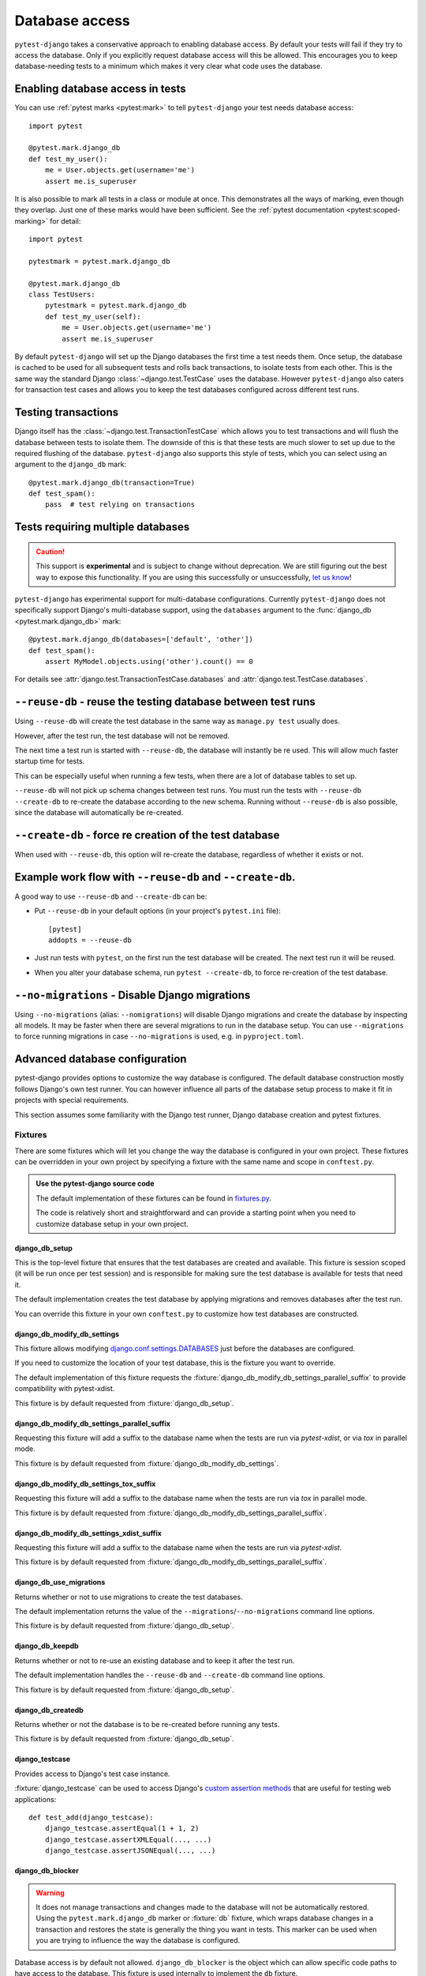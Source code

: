 Database access
===============

``pytest-django`` takes a conservative approach to enabling database
access.  By default your tests will fail if they try to access the
database.  Only if you explicitly request database access will this be
allowed.  This encourages you to keep database-needing tests to a
minimum which makes it very clear what code uses the database.

Enabling database access in tests
---------------------------------

You can use :ref:`pytest marks <pytest:mark>` to tell ``pytest-django`` your
test needs database access::

   import pytest

   @pytest.mark.django_db
   def test_my_user():
       me = User.objects.get(username='me')
       assert me.is_superuser

It is also possible to mark all tests in a class or module at once.
This demonstrates all the ways of marking, even though they overlap.
Just one of these marks would have been sufficient.  See the :ref:`pytest
documentation <pytest:scoped-marking>` for detail::

   import pytest

   pytestmark = pytest.mark.django_db

   @pytest.mark.django_db
   class TestUsers:
       pytestmark = pytest.mark.django_db
       def test_my_user(self):
           me = User.objects.get(username='me')
           assert me.is_superuser


By default ``pytest-django`` will set up the Django databases the
first time a test needs them.  Once setup, the database is cached to be
used for all subsequent tests and rolls back transactions, to isolate
tests from each other.  This is the same way the standard Django
:class:`~django.test.TestCase` uses the database.  However
``pytest-django`` also caters for transaction test cases and allows
you to keep the test databases configured across different test runs.


Testing transactions
--------------------

Django itself has the :class:`~django.test.TransactionTestCase` which
allows you to test transactions and will flush the database between
tests to isolate them.  The downside of this is that these tests are
much slower to set up due to the required flushing of the database.
``pytest-django`` also supports this style of tests, which you can
select using an argument to the ``django_db`` mark::

   @pytest.mark.django_db(transaction=True)
   def test_spam():
       pass  # test relying on transactions

.. _`multi-db`:

Tests requiring multiple databases
----------------------------------

.. versionadded:: 4.3

.. caution::

    This support is **experimental** and is subject to change without
    deprecation. We are still figuring out the best way to expose this
    functionality. If you are using this successfully or unsuccessfully,
    `let us know <https://github.com/pytest-dev/pytest-django/issues/924>`_!

``pytest-django`` has experimental support for multi-database configurations.
Currently ``pytest-django`` does not specifically support Django's
multi-database support, using the ``databases`` argument to the
:func:`django_db <pytest.mark.django_db>` mark::

   @pytest.mark.django_db(databases=['default', 'other'])
   def test_spam():
       assert MyModel.objects.using('other').count() == 0

For details see :attr:`django.test.TransactionTestCase.databases` and
:attr:`django.test.TestCase.databases`.


``--reuse-db`` - reuse the testing database between test runs
--------------------------------------------------------------
Using ``--reuse-db`` will create the test database in the same way as
``manage.py test`` usually does.

However, after the test run, the test database will not be removed.

The next time a test run is started with ``--reuse-db``, the database will
instantly be re used. This will allow much faster startup time for tests.

This can be especially useful when running a few tests, when there are a lot
of database tables to set up.

``--reuse-db`` will not pick up schema changes between test runs. You must run
the tests with ``--reuse-db --create-db`` to re-create the database according
to the new schema. Running without ``--reuse-db`` is also possible, since the
database will automatically be re-created.


``--create-db`` - force re creation of the test database
--------------------------------------------------------
When used with ``--reuse-db``, this option will re-create the database,
regardless of whether it exists or not.

Example work flow with ``--reuse-db`` and ``--create-db``.
-----------------------------------------------------------
A good way to use ``--reuse-db`` and ``--create-db`` can be:

* Put ``--reuse-db`` in your default options (in your project's ``pytest.ini`` file)::

    [pytest]
    addopts = --reuse-db

* Just run tests with ``pytest``, on the first run the test database will be
  created. The next test run it will be reused.

* When you alter your database schema, run ``pytest --create-db``, to force
  re-creation of the test database.

``--no-migrations`` - Disable Django migrations
-----------------------------------------------

Using ``--no-migrations`` (alias: ``--nomigrations``) will disable Django migrations and create the database
by inspecting all models. It may be faster when there are several migrations to
run in the database setup.  You can use ``--migrations`` to force running
migrations in case ``--no-migrations`` is used, e.g. in ``pyproject.toml``.

.. _advanced-database-configuration:

Advanced database configuration
-------------------------------

pytest-django provides options to customize the way database is configured. The
default database construction mostly follows Django's own test runner. You can
however influence all parts of the database setup process to make it fit in
projects with special requirements.

This section assumes some familiarity with the Django test runner, Django
database creation and pytest fixtures.

Fixtures
########

There are some fixtures which will let you change the way the database is
configured in your own project. These fixtures can be overridden in your own
project by specifying a fixture with the same name and scope in ``conftest.py``.

.. admonition:: Use the pytest-django source code

    The default implementation of these fixtures can be found in
    `fixtures.py <https://github.com/pytest-dev/pytest-django/blob/main/pytest_django/fixtures.py>`_.

    The code is relatively short and straightforward and can provide a
    starting point when you need to customize database setup in your own
    project.


django_db_setup
"""""""""""""""

.. fixture:: django_db_setup

This is the top-level fixture that ensures that the test databases are created
and available. This fixture is session scoped (it will be run once per test
session) and is responsible for making sure the test database is available for tests
that need it.

The default implementation creates the test database by applying migrations and removes
databases after the test run.

You can override this fixture in your own ``conftest.py`` to customize how test
databases are constructed.

django_db_modify_db_settings
""""""""""""""""""""""""""""

.. fixture:: django_db_modify_db_settings

This fixture allows modifying
`django.conf.settings.DATABASES <https://docs.djangoproject.com/en/stable/ref/settings/#databases>`_
just before the databases are configured.

If you need to customize the location of your test database, this is the
fixture you want to override.

The default implementation of this fixture requests the
:fixture:`django_db_modify_db_settings_parallel_suffix` to provide compatibility
with pytest-xdist.

This fixture is by default requested from :fixture:`django_db_setup`.

django_db_modify_db_settings_parallel_suffix
""""""""""""""""""""""""""""""""""""""""""""

.. fixture:: django_db_modify_db_settings_parallel_suffix

Requesting this fixture will add a suffix to the database name when the tests
are run via `pytest-xdist`, or via `tox` in parallel mode.

This fixture is by default requested from
:fixture:`django_db_modify_db_settings`.

django_db_modify_db_settings_tox_suffix
"""""""""""""""""""""""""""""""""""""""

.. fixture:: django_db_modify_db_settings_tox_suffix

Requesting this fixture will add a suffix to the database name when the tests
are run via `tox` in parallel mode.

This fixture is by default requested from
:fixture:`django_db_modify_db_settings_parallel_suffix`.

django_db_modify_db_settings_xdist_suffix
"""""""""""""""""""""""""""""""""""""""""

.. fixture:: django_db_modify_db_settings_xdist_suffix

Requesting this fixture will add a suffix to the database name when the tests
are run via `pytest-xdist`.

This fixture is by default requested from
:fixture:`django_db_modify_db_settings_parallel_suffix`.

django_db_use_migrations
""""""""""""""""""""""""

.. fixture:: django_db_use_migrations

Returns whether or not to use migrations to create the test
databases.

The default implementation returns the value of the
``--migrations``/``--no-migrations`` command line options.

This fixture is by default requested from :fixture:`django_db_setup`.

django_db_keepdb
""""""""""""""""

.. fixture:: django_db_keepdb

Returns whether or not to re-use an existing database and to keep it after the
test run.

The default implementation handles the ``--reuse-db`` and ``--create-db``
command line options.

This fixture is by default requested from :fixture:`django_db_setup`.

django_db_createdb
""""""""""""""""""

.. fixture:: django_db_createdb

Returns whether or not the database is to be re-created before running any
tests.

This fixture is by default requested from :fixture:`django_db_setup`.


django_testcase
"""""""""""""""

.. fixture:: django_testcase

Provides access to Django's test case instance.

:fixture:`django_testcase` can be used to access Django's `custom assertion methods <https://docs.djangoproject.com/en/dev/topics/testing/tools/#assertions/>`_ that are useful for testing web applications::

   def test_add(django_testcase):
       django_testcase.assertEqual(1 + 1, 2)
       django_testcase.assertXMLEqual(..., ...)
       django_testcase.assertJSONEqual(..., ...)


django_db_blocker
"""""""""""""""""

.. fixture:: django_db_blocker

.. warning::
    It does not manage transactions and changes made to the database will not
    be automatically restored. Using the ``pytest.mark.django_db`` marker
    or :fixture:`db` fixture, which wraps database changes in a transaction and
    restores the state is generally the thing you want in tests. This marker
    can be used when you are trying to influence the way the database is
    configured.

Database access is by default not allowed. ``django_db_blocker`` is the object
which can allow specific code paths to have access to the database. This
fixture is used internally to implement the ``db`` fixture.


:fixture:`django_db_blocker` can be used as a context manager to enable database
access for the specified block::

    @pytest.fixture
    def myfixture(django_db_blocker):
        with django_db_blocker.unblock():
            ...  # modify something in the database

You can also manage the access manually via these methods:

.. py:class:: pytest_django.DjangoDbBlocker

    .. py:method:: django_db_blocker.unblock()

    Enable database access. Should be followed by a call to
    :func:`~django_db_blocker.restore` or used as a context manager.

    .. py:method:: django_db_blocker.block()

    Disable database access. Should be followed by a call to
    :func:`~django_db_blocker.restore` or used as a context manager.

    .. py:method:: django_db_blocker.restore()

    Restore the previous state of the database blocking.

Examples
########

Using a template database for tests
"""""""""""""""""""""""""""""""""""

This example shows how a pre-created PostgreSQL source database can be copied
and used for tests.

Put this into ``conftest.py``::

    import pytest
    from django.db import connections

    import psycopg


    def run_sql(sql):
        with psycopg.connect(database='postgres') as conn:
            conn.execute(sql)


    @pytest.fixture(scope='session')
    def django_db_setup():
        from django.conf import settings

        settings.DATABASES['default']['NAME'] = 'the_copied_db'

        run_sql('DROP DATABASE IF EXISTS the_copied_db')
        run_sql('CREATE DATABASE the_copied_db TEMPLATE the_source_db')

        yield

        for connection in connections.all():
            connection.close()

        run_sql('DROP DATABASE the_copied_db')


Using an existing, external database for tests
""""""""""""""""""""""""""""""""""""""""""""""

This example shows how you can connect to an existing database and use it for
your tests. This example is trivial, you just need to disable all of
pytest-django and Django's test database creation and point to the existing
database. This is achieved by simply implementing a no-op
:fixture:`django_db_setup` fixture.

Put this into ``conftest.py``::

    import pytest


    @pytest.fixture(scope='session')
    def django_db_setup():
        from django.conf import settings

        settings.DATABASES['default'] = {
            'ENGINE': 'django.db.backends.mysql',
            'HOST': 'db.example.com',
            'NAME': 'external_db',
        }


Populate the database with initial test data
""""""""""""""""""""""""""""""""""""""""""""

In some cases you want to populate the test database before you start the
tests. Because of different ways you may use the test database, there are
different ways to populate it.

Populate the test database if you don't use transactional or live_server
~~~~~~~~~~~~~~~~~~~~~~~~~~~~~~~~~~~~~~~~~~~~~~~~~~~~~~~~~~~~~~~~~~~~~~~~

If you are using the :func:`pytest.mark.django_db` marker or :fixture:`db`
fixture, you probably don't want to explicitly handle transactions in your
tests. In this case, it is sufficient to populate your database only
once. You can put code like this in ``conftest.py``::

    import pytest

    from django.core.management import call_command

    @pytest.fixture(scope='session')
    def django_db_setup(django_db_setup, django_db_blocker):
        with django_db_blocker.unblock():
            call_command('loaddata', 'my_fixture.json')

This loads the Django fixture ``my_fixture.json`` once for the entire test
session. This data will be available to tests marked with the
:func:`pytest.mark.django_db` mark, or tests which use the :fixture:`db`
fixture. The test data will be saved in the database and will not be reset.
This example uses Django's fixture loading mechanism, but it can be replaced
with any way of loading data into the database.

Notice :fixture:`django_db_setup` in the argument list. This triggers the
original pytest-django fixture to create the test database, so that when
``call_command`` is invoked, the test database is already prepared and
configured.

Populate the test database if you use transactional or live_server
~~~~~~~~~~~~~~~~~~~~~~~~~~~~~~~~~~~~~~~~~~~~~~~~~~~~~~~~~~~~~~~~~~

In case you use transactional tests (you use the :func:`pytest.mark.django_db`
marker with ``transaction=True``, or the :fixture:`transactional_db` fixture),
you need to repopulate your database every time a test starts, because the
database is cleared between tests.

The :fixture:`live_server` fixture uses :fixture:`transactional_db`, so you
also need to populate the test database this way when using it.

You can put this code into ``conftest.py``. Note that while it it is similar to
the previous one, the scope is changed from ``session`` to ``function``::

    import pytest

    from myapp.models import Widget

    @pytest.fixture(scope='function')
    def django_db_setup(django_db_setup, django_db_blocker):
        with django_db_blocker.unblock():
            Widget.objects.create(...)


Use the same database for all xdist processes
"""""""""""""""""""""""""""""""""""""""""""""

By default, each xdist process gets its own database to run tests on. This is
needed to have transactional tests that do not interfere with each other.

If you instead want your tests to use the same database, override the
:fixture:`django_db_modify_db_settings` to not do anything. Put this in
``conftest.py``::

    import pytest


    @pytest.fixture(scope='session')
    def django_db_modify_db_settings():
        pass

Randomize database sequences
""""""""""""""""""""""""""""

You can customize the test database after it has been created by extending the
:fixture:`django_db_setup` fixture. This example shows how to give a PostgreSQL
sequence a random starting value. This can be used to detect and prevent
primary key id's from being hard-coded in tests.

Put this in ``conftest.py``::

    import random
    import pytest
    from django.db import connection


    @pytest.fixture(scope='session')
    def django_db_setup(django_db_setup, django_db_blocker):
        with django_db_blocker.unblock():
            cur = connection.cursor()
            cur.execute('ALTER SEQUENCE app_model_id_seq RESTART WITH %s;',
                        [random.randint(10000, 20000)])

Create the test database from a custom SQL script
"""""""""""""""""""""""""""""""""""""""""""""""""

You can replace the :fixture:`django_db_setup` fixture and run any code in its
place. This includes creating your database by hand by running a SQL script
directly. This example shows sqlite3's executescript method. In a more
general use case, you probably want to load the SQL statements from a file or
invoke the ``psql`` or the ``mysql`` command line tool.

Put this in ``conftest.py``::

    import pytest
    from django.db import connection


    @pytest.fixture(scope='session')
    def django_db_setup(django_db_blocker):
        with django_db_blocker.unblock():
            with connection.cursor() as c:
                c.executescript('''
                DROP TABLE IF EXISTS theapp_item;
                CREATE TABLE theapp_item (id, name);
                INSERT INTO theapp_item (name) VALUES ('created from a sql script');
                ''')

.. warning::
    This snippet shows ``cursor().executescript()`` which is `sqlite` specific, for
    other database engines this method might differ. For instance, psycopg uses
    ``cursor().execute()``.


Use a read only database
""""""""""""""""""""""""

You can replace the ordinary `django_db_setup` to completely avoid database
creation/migrations. If you have no need for rollbacks or truncating tables,
you can simply avoid blocking the database and use it directly. When using this
method you must ensure that your tests do not change the database state.


Put this in ``conftest.py``::

    import pytest


    @pytest.fixture(scope='session')
    def django_db_setup():
        """Avoid creating/setting up the test database"""
        pass


    @pytest.fixture
    def db_access_without_rollback_and_truncate(request, django_db_setup, django_db_blocker):
        django_db_blocker.unblock()
        yield
        django_db_blocker.restore()
